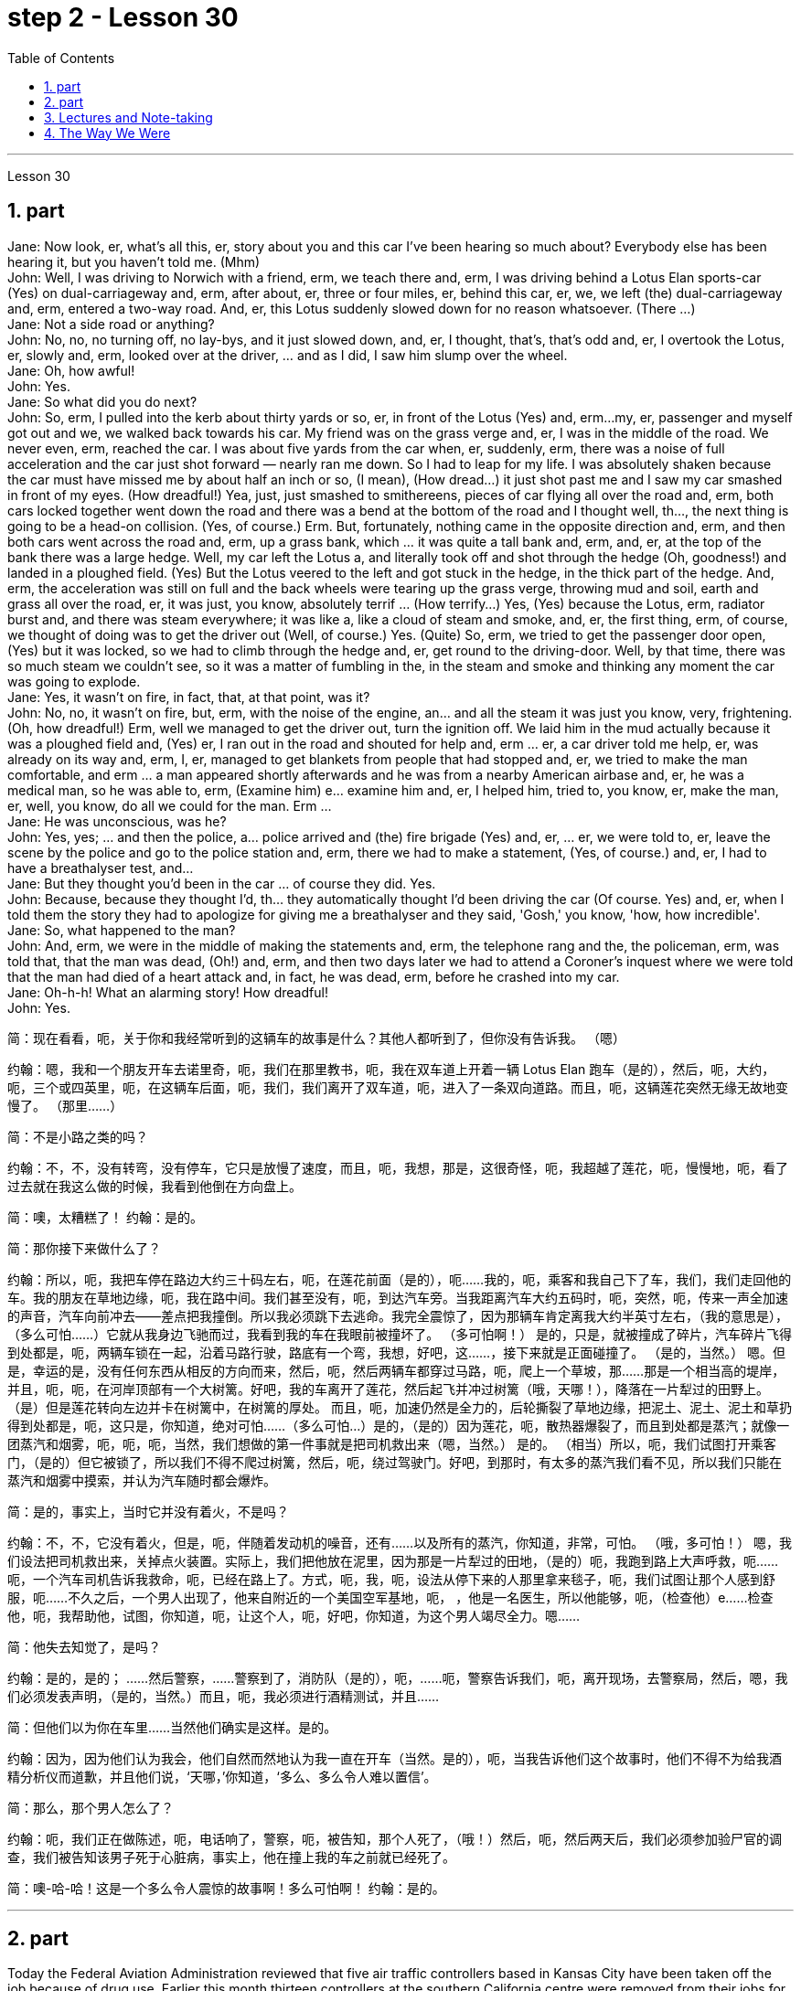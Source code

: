 
= step 2 - Lesson 30
:toc:
:sectnums:

---



Lesson 30 +

== part


Jane: Now look, er, what's all this, er, story about you and this car I've been hearing so much about? Everybody else has been hearing it, but you haven't told me. (Mhm) +
John: Well, I was driving to Norwich with a friend, erm, we teach there and, erm, I was driving behind a Lotus Elan sports-car (Yes) on dual-carriageway and, erm, after about, er, three or four miles, er, behind this car, er, we, we left (the) dual-carriageway and, erm, entered a two-way road. And, er, this Lotus suddenly slowed down for no reason whatsoever. (There ...) +
Jane: Not a side road or anything? +
John: No, no, no turning off, no lay-bys, and it just slowed down, and, er, I thought, that's, that's odd and, er, I overtook the Lotus, er, slowly and, erm, looked over at the driver, ... and as I did, I saw him slump over the wheel. +
Jane: Oh, how awful! +
John: Yes. +
Jane: So what did you do next? +
John: So, erm, I pulled into the kerb about thirty yards or so, er, in front of the Lotus (Yes) and, erm...my, er, passenger and myself got out and we, we walked back towards his car. My friend was on the grass verge and, er, I was in the middle of the road. We never even, erm, reached the car. I was about five yards from the car when, er, suddenly, erm, there was a noise of full acceleration and the car just shot forward — nearly ran me down. So I had to leap for my life. I was absolutely shaken because the car must have missed me by about half an inch or so, (I mean), (How dread...) it just shot past me and I saw my car smashed in front of my eyes. (How dreadful!) Yea, just, just smashed to smithereens, pieces of car flying all over the road and, erm, both cars locked together went down the road and there was a bend at the bottom of the road and I thought well, th..., the next thing is going to be a head-on collision. (Yes, of course.) Erm. But, fortunately, nothing came in the opposite direction and, erm, and then both cars went across the road and, erm, up a grass bank, which ... it was quite a tall bank and, erm, and, er, at the top of the bank there was a large hedge. Well, my car left the Lotus a, and literally took off and shot through the hedge (Oh, goodness!) and landed in a ploughed field. (Yes) But the Lotus veered to the left and got stuck in the hedge, in the thick part of the hedge. And, erm, the acceleration was still on full and the back wheels were tearing up the grass verge, throwing mud and soil, earth and grass all over the road, er, it was just, you know, absolutely terrif ... (How terrify...) Yes, (Yes) because the Lotus, erm, radiator burst and, and there was steam everywhere; it was like a, like a cloud of steam and smoke, and, er, the first thing, erm, of course, we thought of doing was to get the driver out (Well, of course.) Yes. (Quite) So, erm, we tried to get the passenger door open, (Yes) but it was locked, so we had to climb through the hedge and, er, get round to the driving-door. Well, by that time, there was so much steam we couldn't see, so it was a matter of fumbling in the, in the steam and smoke and thinking any moment the car was going to explode. +
Jane: Yes, it wasn't on fire, in fact, that, at that point, was it? +
John: No, no, it wasn't on fire, but, erm, with the noise of the engine, an... and all the steam it was just you know, very, frightening. (Oh, how dreadful!) Erm, well we managed to get the driver out, turn the ignition off. We laid him in the mud actually because it was a ploughed field and, (Yes) er, I ran out in the road and shouted for help and, erm ... er, a car driver told me help, er, was already on its way and, erm, I, er, managed to get blankets from people that had stopped and, er, we tried to make the man comfortable, and erm ... a man appeared shortly afterwards and he was from a nearby American airbase and, er, he was a medical man, so he was able to, erm, (Examine him) e... examine him and, er, I helped him, tried to, you know, er, make the man, er, well, you know, do all we could for the man. Erm ... +
Jane: He was unconscious, was he? +
John: Yes, yes; ... and then the police, a... police arrived and (the) fire brigade (Yes) and, er, ... er, we were told to, er, leave the scene by the police and go to the police station and, erm, there we had to make a statement, (Yes, of course.) and, er, I had to have a breathalyser test, and... +
Jane: But they thought you'd been in the car ... of course they did. Yes. +
John: Because, because they thought I'd, th... they automatically thought I'd been driving the car (Of course. Yes) and, er, when I told them the story they had to apologize for giving me a breathalyser and they said, 'Gosh,' you know, 'how, how incredible'. +
Jane: So, what happened to the man? +
John: And, erm, we were in the middle of making the statements and, erm, the telephone rang and the, the policeman, erm, was told that, that the man was dead, (Oh!) and, erm, and then two days later we had to attend a Coroner's inquest where we were told that the man had died of a heart attack and, in fact, he was dead, erm, before he crashed into my car. +
Jane: Oh-h-h! What an alarming story! How dreadful! +
John: Yes.
 +


简：现在看看，呃，关于你和我经常听到的这辆车的故事是什么？其他人都听到了，但你没有告诉我。 （嗯）

约翰：嗯，我和一个朋友开车去诺里奇，呃，我们在那里教书，呃，我在双车道上开着一辆 Lotus Elan 跑车（是的），然后，呃，大约，呃，三个或四英里，呃，在这辆车后面，呃，我们，我们离开了双车道，呃，进入了一条双向道路。而且，呃，这辆莲花突然无缘无故地变慢了。 （那里……​）

简：不是小路之类的吗？

约翰：不，不，没有转弯，没有停车，它只是放慢了速度，而且，呃，我想，那是，这很奇怪，呃，我超越了莲花，呃，慢慢地，呃，看了过去就在我这么做的时候，我看到他倒在方向盘上。

简：噢，太糟糕了！
  约翰：是的。

简：那你接下来做什么了？

约翰：所以，呃，我把车停在路边大约三十码左右，呃，在莲花前面（是的），呃……我的，呃，乘客和我自己下了车，我们，我们走回他的车。我的朋友在草地边缘，呃，我在路中间。我们甚至没有，呃，到达汽车旁。当我距离汽车大约五码时，呃，突然，呃，传来一声全加速的声音，汽车向前冲去——差点把我撞倒。所以我必须跳下去逃命。我完全震惊了，因为那辆车肯定离我大约半英寸左右，（我的意思是），（多么可怕……​）它就从我身边飞驰而过，我看到我的车在我眼前被撞坏了。 （多可怕啊！） 是的，只是，就被撞成了碎片，汽车碎片飞得到处都是，呃，两辆车锁在一起，沿着马路行驶，路底有一个弯，我想，好吧，这……​，接下来就是正面碰撞了。 （是的，当然。） 嗯。但是，幸运的是，没有任何东西从相反的方向而来，然后，呃，然后两辆车都穿过马路，呃，爬上一个草坡，那……那是一个相当高的堤岸，并且，呃，呃，在河岸顶部有一个大树篱。好吧，我的车离开了莲花，然后起飞并冲过树篱（哦，天哪！），降落在一片犁过的田野上。 （是）但是莲花转向左边并卡在树篱中，在树篱的厚处。 而且，呃，加速仍然是全力的，后轮撕裂了草地边缘，把泥土、泥土、泥土和草扔得到处都是，呃，这只是，你知道，绝对可怕......（多么可怕…​）是的，（是的）因为莲花，呃，散热器爆裂了，而且到处都是蒸汽；就像一团蒸汽和烟雾，呃，呃，呃，当然，我们想做的第一件事就是把司机救出来（嗯，当然。） 是的。 （相当）所以，呃，我们试图打开乘客门，（是的）但它被锁了，所以我们不得不爬过树篱，然后，呃，绕过驾驶门。好吧，到那时，有太多的蒸汽我们看不见，所以我们只能在蒸汽和烟雾中摸索，并认为汽车随时都会爆炸。

简：是的，事实上，当时它并没有着火，不是吗？

约翰：不，不，它没有着火，但是，呃，伴随着发动机的噪音，还有……以及所有的蒸汽，你知道，非常，可怕。 （哦，多可怕！） 嗯，我们设法把司机救出来，关掉点火装置。实际上，我们把他放在泥里，因为那是一片犁过的田地，（是的）呃，我跑到路上大声呼救，呃……呃，一个汽车司机告诉我救命，呃，已经在路上了。方式，呃，我，呃，设法从停下来的人那里拿来毯子，呃，我们试图让那个人感到舒服，呃……不久之后，一个男人出现了，他来自附近的一个美国空军基地，呃， ，他是一名医生，所以他能够，呃，（检查他）e……检查他，呃，我帮助他，试图，你知道，呃，让这个人，呃，好吧，你知道，为这个男人竭尽全力。嗯……​

简：他失去知觉了，是吗？

约翰：是的，是的； ……然后警察，……警察到了，消防队（是的），呃，……呃，警察告诉我们，呃，离开现场，去警察局，然后，嗯，我们必须发表声明，（是的，当然。）而且，呃，我必须进行酒精测试，并且……​

简：但他们以为你在车里……当然他们确实是这样。是的。

约翰：因为，因为他们认为我会，他们自然而然地认为我一直在开车（当然。是的），呃，当我告诉他们这个故事时，他们不得不为给我酒精分析仪而道歉，并且他们说，‘天哪，’你知道，‘多么、多么令人难以置信’。

简：那么，那个男人怎么了？

约翰：呃，我们正在做陈述，呃，电话响了，警察，呃，被告知，那个人死了，（哦！）然后，呃，然后两天后，我们必须参加验尸官的调查，我们被告知该男子死于心脏病，事实上，他在撞上我的车之前就已经死了。

简：噢-哈-哈！这是一个多么令人震惊的故事啊！多么可怕啊！
  约翰：是的。


---

== part

Today the Federal Aviation Administration reviewed that five air traffic controllers based in Kansas City have been taken off the job because of drug use. Earlier this month thirteen controllers at the southern California centre were removed from their jobs for off-duty drug use. Also today the FAA continued to investigate alleged drug use at the nation's sixth largest airlines, US Air. NPR's Wendy Kaufman reports. +
 +
"Drug use, even off-duty, is banned for controllers under Federal Aviation Administration rules. So far the FAA has conducted investigations into alleged drug use by controllers at two facilities — Palmdale in southern California and now Kansas City. +
 +
In southern California thirty-four controllers were taken off their radar scopes. Pending the outcome of investigation, thirteen tested positive for drugs, and we were told they could quit or enter a treatment program, or opt for treatment. In Kansas City thirty-six controllers were investigated. The five who tested positive for drugs have all agreed to undergo treatment. Three controllers are still under investigation. The proportion of drug users is small. Of the roughly five hundred controllers at the two facilities only seventy were suspect, and of those only eighteen tested positive for drugs. Air traffic control supervisors say they don't see drug use as a serious problem in their work force. Still as one FAA official put it, one drug user is one too many. +
 +
Right now there is no routine drug testing for controllers though that will change around the first of the year. There will be pre-employment urine test and test along with the annual physical exam. According to the FAA, there has never been a fatal accident involving a major US airline in which alcohol or drug abuse was a factor for the controllers or for the pilots. But there have been a sizeable number of fatal accidents in which commuter pilots, air taxi pilots and private pilots had been drinking, and a much smaller number of cases in which drugs were a factor. +
 +
On another matter, drug use, or, more precisely, alleged drug use by flight crews at US Air has been front-page news in Pittsburgh, the airline's operating base. A grand jury is conducting an investigation into alleged drug use, sales and distribution. Over the weekend, a Pittsburgh press newspaper quoted area hospital officials, who said they had treated about twenty US Air flight crew members for cocaine overdoses. US Air acknowledges that one pilot nearly died of an overdose. He had last flown on September 7th, and was taken to the hospital on September 10th. The airline has removed him from flight duty, and the FAA is considering revoking his medical certificate that would mean he could not fly any aircraft. Meanwhile the FAA is conducting an investigation of the airline and is working with the grand jury and the FBI. I'm Wendy Kaufman in Washington.



今天，美国联邦航空管理局审查称，堪萨斯城的五名空中交通管制员因吸毒而被停职。本月早些时候，南加州中心的 13 名管制员因下班吸毒而被免职。同样在今天，美国联邦航空局继续调查美国第六大航空公司全美航空涉嫌吸毒的情况。 NPR 的温迪·考夫曼报道。


“根据美国联邦航空管理局的规定，管制员即使在下班时间也禁止吸毒。到目前为止，美国联邦航空局已经对两个设施——南加州的帕姆代尔和现在的堪萨斯城的管制员涉嫌吸毒进行了调查。


在南加州，34 名管制员的雷达范围被取消。在等待调查结果之前，十三人的药物检测呈阳性，我们被告知他们可以退出或进入治疗计划，或选择治疗。堪萨斯城有 36 名管制员受到调查。五名药物检测呈阳性的人均同意接受治疗。三名管制员仍在接受调查。吸毒者比例较小。在这两个设施的大约 500 名管制员中，只有 70 名有嫌疑，其中只有 18 名毒品检测呈阳性。空中交通管制主管表示，他们并不认为吸毒是其工作人员中的一个严重问题。但正如美国联邦航空管理局 (FAA) 一位官员所说，吸毒者人数过多。


目前还没有针对管制员的常规药物测试，不过这种情况将在今年年初左右发生变化。每年体检时都会进行入职前尿检和化验。据美国联邦航空局称，美国大型航空公司从未发生过因管制员或飞行员酗酒或吸毒而导致死亡的事故。但有相当多的致命事故是由通勤飞行员、空中出租车飞行员和私人飞行员饮酒造成的，而由药物引起的事故则要少得多。


另一方面，吸毒，或者更准确地说，全美航空机组人员吸毒的指控一直是该航空公司运营基地匹兹堡的头版新闻。大陪审团正在对涉嫌吸毒、销售和分销的行为进行调查。周末，匹兹堡一家报纸援引当地医院官员的话说，他们已经治疗了大约 20 名全美航空机组人员，因为他们服用了过量的可卡因。美国航空承认，一名飞行员因吸毒过量而险些丧命。他最后一次飞行是在 9 月 7 日，并于 9 月 10 日被送往医院。航空公司已将他免职，美国联邦航空局正在考虑吊销他的医疗证明，这意味着他无法驾驶任何飞机。与此同时，美国联邦航空局正在对该航空公司进行调查，并与大陪审团和联邦调查局合作。我是华盛顿的温迪·考夫曼。

---

== Lectures and Note-taking +

Note-taking is a complex activity which requires a high level of ability in many separate skills. Today I'm going to analyse the four most important of these skills. +
 +
Firstly, the student has to understand what the lecturer says as he says it. The student cannot stop the lecture in order to look up a new word or check an unfamiliar sentence pattern. This puts the non-native speaker of English under a particularly severe strain. Often — as we've already seen in a previous lecture — he may not be able to recognize words in speech which he understands straight away in print. He'll also meet words in a lecture which are completely new to him. While he should, of course, try to develop the ability to infer their meaning from the context, he won't always be able to do this successfully. He must not allow failure of this kind to discourage him however. It's often possible to understand much of a lecture by concentrating solely on those points which are most important. But how does the student decide what's important? This is in itself another skill he must try to develop. It is, in fact, the second of the four skills I want to talk about today. +
 +
Probably the most important piece of information in a lecture is the title itself. If this is printed (or referred to) beforehand the student should study it carefully and make sure he's in no doubt about its meaning. Whatever happens he should make sure that he writes it down accurately and completely. A title often implies many of the major points that will later be covered in the lecture itself. It should help the student therefore to decide what the main point of the lecture will be. +
 +
A good lecturer, of course, often signals what's important or unimportant. He may give direct signals or indirect signals. Many lecturers, for example, explicitly tell their audience that a point is important and that the student should write it down. Unfortunately, the lecturer who's trying to establish a friendly relationship with his audience is likely on these occasions to employ a colloquial style. He might say such things as 'This is, of course, the crunch' or 'Perhaps you'd like to get it down'. Although this will help the student who's a native English-speaker, it may very well cause difficulty for the non-native English speaker. He'll therefore have to make a big effort to get used to the various styles of his lecturers. +
 +
It's worth remembering that most lecturers also give indirect signals to indicate what's important. They either pause or speak slowly or speak loudly or use a greater range of intonation, or they employ a combination of these devices, when they say something important. Conversely, their sentences are delivered quickly, softly, within a narrow range of intonation and with short or infrequent pauses when they are saying something which is incidental. It is, of course, helpful for the student to be aware of this and for him to focus his attention accordingly. +
 +
Having sorted out the main points, however, the student still has to write them down. And he has to do this quickly and clearly. This is, in fact, the third basic skill he must learn to develop. In order to write at speed most students find it helps to abbreviate. They also try to select only those words which give maximum information. These are usually nouns, but sometimes verbs or adjectives. Writing only one point on each line also helps the student to understand his notes when he comes to read them later. An important difficulty is, of course, finding time to write the notes. If the student chooses the wrong moment to write he may miss a point of greater importance. Connecting words or connectives may guide him to a correct choice here. Those connectives which indicate that the argument is proceeding in the same direction also tell the listener that it's safe time to write 'Moreover', 'furthermore', 'also', etc., are examples of this. Connectives such as 'however', 'on the other hand' or 'nevertheless' usually mean that new and perhaps unexpected information is going to follow. Therefore, it may, on these occasions, be more appropriate to listen. +
 +
The fourth skill that the student must develop is one that is frequently neglected. He must learn to show the connections between the various points he's noted. This can often be done more effectively by a visual presentation than by a lengthy statement in words. Thus the use of spacing, underlining, and of conventional symbols plays an important part in efficient note-taking. Points should be numbered, too, wherever possible. In this way the student can see at a glance the framework of the lecture.

讲授和笔记 +
记笔记是一项复杂的活动，需要在许多单独的技能方面具有高水平的能力。今天我将分析其中四个最重要的技能。


首先，学生必须理解讲师所说的内容。学生不能为了查找新单词或检查不熟悉的句型而停止授课。这使得非英语母语的人承受着特别严重的压力。通常，正如我们在之前的讲座中已经看到的那样，他可能无法识别言语中的单词，而他可以立即理解印刷品中的单词。他还会在讲座中遇到对他来说完全陌生的单词。当然，虽然他应该尝试培养从上下文中推断其含义的能力，但他并不总是能够成功地做到这一点。然而，他决不能因为这种失败而灰心丧气。通过仅关注最重要的要点，通常可以理解讲座的大部分内容。但学生如何决定什么是重要的呢？这本身就是他必须努力培养的另一项技能。事实上，这是我今天要谈论的四项技能中的第二项。


讲座中最重要的信息可能就是标题本身。如果事先打印（或参考）此内容，学生应该仔细研究它并确保他对其含义没有疑问。无论发生什么，他都应该确保准确完整地写下来。标题通常暗示了稍后将在讲座本身中涵盖的许多要点。因此，它应该帮助学生决定讲座的要点是什么。


当然，一位好的讲师经常会指出什么是重要的或什么是不重要的。他可以给出直接信号或间接信号。例如，许多讲师明确告诉听众，某一点很重要，学生应该把它写下来。不幸的是，试图与听众建立友好关系的讲师在这些场合很可能采用口语风格。他可能会说“这当然是紧要关头”或“也许你想把它记下来”之类的话。虽然这会对以英语为母语的学生有所帮助，但很可能会给非英语母语的学生带来困难。因此，他必须付出很大的努力来适应讲师的各种风格。


值得记住的是，大多数讲师也会给出间接信号来表明什么是重要的。当他们说一些重要的事情时，他们要么停顿，要么放慢语速，要么大声说话，要么使用更大范围的语调，或者他们使用这些手段的组合。相反，当他们说一些偶然的事情时，他们的句子快速、轻柔、语调范围狭窄，并且有短暂或不频繁的停顿。当然，学生意识到这一点并相应地集中注意力是有帮助的。


然而，在整理了要点之后，学生仍然要把它们写下来。他必须快速而清晰地做到这一点。事实上，这是他必须学习培养的第三项基本技能。大多数学生发现为了加快写作速度，缩写很有帮助。他们还尝试只选择那些提供最多信息的单词。这些通常是名词，但有时是动词或形容词。每行只写一个点也有助于学生稍后阅读笔记时理解笔记。当然，一个重要的困难是找到时间写笔记。如果学生选择了错误的写作时机，他可能会错过更重要的一点。连接词或连接词可能会引导他在这里做出正确的选择。那些表明论证正朝同一方向进行的连接词也告诉听众，现在是写“此外”、“进一步”、“也”等的安全时间，就是这样的例子。 “然而”、“另一方面”或“尽管如此”等连接词通常意味着新的、可能是意想不到的信息将会随之而来。因此，在这些场合，倾听可能更合适。


学生必须培养的第四项技能经常被忽视。他必须学会展示他所注意到的各个点之间的联系。通过视觉呈现通常比冗长的文字陈述更有效。因此，间距、下划线和传统符号的使用对于高效记笔记起着重要作用。只要有可能，点也应该编号。这样学生就可以一目了然地看到讲座的框架。

---

== The Way We Were +

Memories, light the corners of my mind,  +
Misty water colour memories,  +
Of the way we were,  +
Scattered pictures of the smiles we left behind,  +
Smiles we gave to one another,  +
For the way we were,
 +

Can it be that it was all so simple then,  +
Or has time rewritten every line,  +
If we had the chance to do it all again,  +
Tell me, would we, could we.
 +

Memories may be beautiful and yet,  +
What’s too painful to remember,  +
We simply choose to forget,  +
So it’s the laughter we will remember,  +
Whenever we remember the way we were,  +
The way we were.

我们的过去 +
回忆，照亮我心灵的角落， +
朦胧的水彩回忆， +
我们本来的样子， +
散落的我们留下的笑容的照片， +
我们互相给予微笑， +
对于我们本来的样子， +
难道当时的一切就这么简单吗？ +
或者时间重写了每一行， +
如果我们有机会重来一次 +
告诉我，我们愿意吗，我们可以吗？ +
回忆或许很美好，但 +
回忆起来太痛苦了， +
我们只是选择忘记， +
所以我们会记住的是笑声， +
每当我们想起曾经的样子 +
我们的方式。

---
